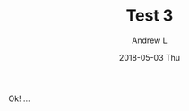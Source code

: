 #+TITLE:       Test 3
#+AUTHOR:      Andrew L
#+EMAIL:       adlawren@onyx
#+DATE:        2018-05-03 Thu
#+URI:         /blog/%y/%m/%d/test-3
#+KEYWORDS:    test
#+TAGS:        test
#+LANGUAGE:    en
#+OPTIONS:     H:3 num:nil toc:nil \n:nil ::t |:t ^:nil -:nil f:t *:t <:t
#+DESCRIPTION: Test 3

Ok! ...
